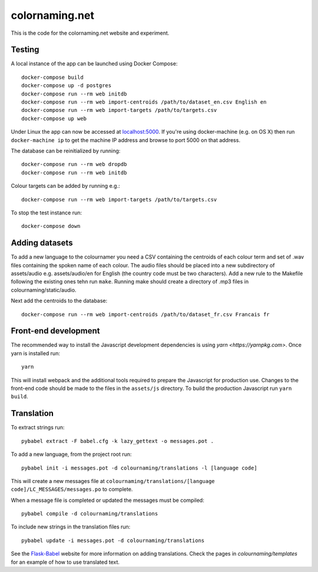 ===============
colornaming.net
===============

This is the code for the colornaming.net website and experiment.


Testing
=======

A local instance of the app can be launched using Docker Compose::

    docker-compose build
    docker-compose up -d postgres
    docker-compose run --rm web initdb
    docker-compose run --rm web import-centroids /path/to/dataset_en.csv English en
    docker-compose run --rm web import-targets /path/to/targets.csv
    docker-compose up web

Under Linux the app can now be accessed at `localhost:5000 <http://localhost:5000>`_.
If you're using docker-machine (e.g. on OS X) then run ``docker-machine ip`` to
get the machine IP address and browse to port 5000 on that address.

The database can be reinitialized by running::

    docker-compose run --rm web dropdb
    docker-compose run --rm web initdb

Colour targets can be added by running e.g.::

    docker-compose run --rm web import-targets /path/to/targets.csv

To stop the test instance run::

    docker-compose down


Adding datasets
===============

To add a new language to the colournamer you need a CSV containing the centroids
of each colour term and set of .wav files containing the spoken name of each
colour.  The audio files should be placed into a new subdirectory of
assets/audio e.g. assets/audio/en for English (the country code must be two
characters).  Add a new rule to the Makefile following the existing ones tehn
run ``make``.  Running make should create a directory of .mp3 files in
colournaming/static/audio.

Next add the centroids to the database::

    docker-compose run --rm web import-centroids /path/to/dataset_fr.csv Francais fr


Front-end development
=====================

The recommended way to install the Javascript development dependencies is using `yarn <https://yarnpkg.com>`.
Once yarn is installed run::

    yarn

This will install webpack and the additional tools required to prepare the Javascript for production use.
Changes to the front-end code should be made to the files in the ``assets/js`` directory.  To build the 
production Javascript run ``yarn build``.


Translation
===========

To extract strings run::

    pybabel extract -F babel.cfg -k lazy_gettext -o messages.pot .

To add a new language, from the project root run::

    pybabel init -i messages.pot -d colournaming/translations -l [language code]

This will create a new messages file at ``colournaming/translations/[language
code]/LC_MESSAGES/messages.po`` to complete.

When a message file is completed or updated the messages must be compiled::

    pybabel compile -d colournaming/translations

To include new strings in the translation files run::

    pybabel update -i messages.pot -d colournaming/translations

See the `Flask-Babel <https://pythonhosted.org/Flask-Babel/>`_ website for
more information on adding translations.  Check the pages in
`colournaming/templates` for an example of how to use translated text.
